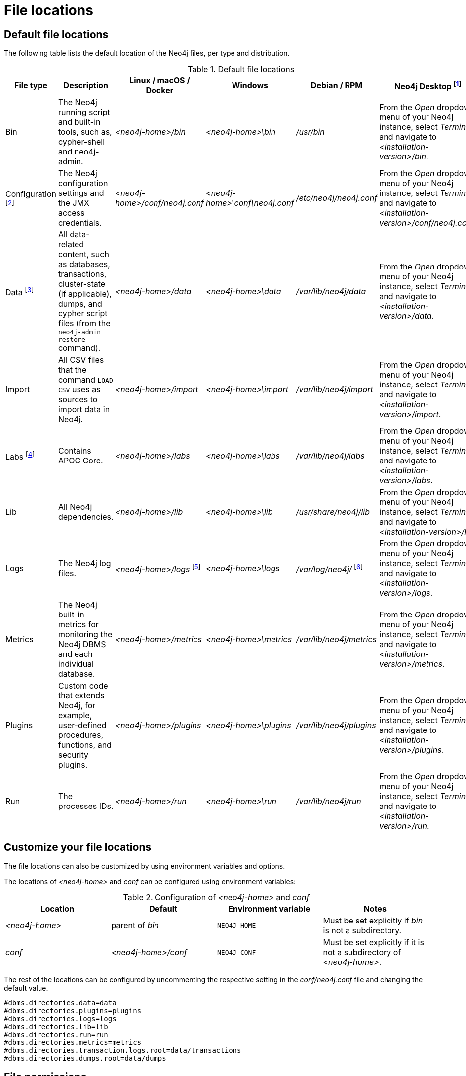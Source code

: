 [[file-locations]]
= File locations
:description: An overview of where files are stored in the different Neo4j distributions, and the necessary file permissions for running Neo4j. 


[[file-locations-locations]]
== Default file locations

The following table lists the default location of the Neo4j files, per type and distribution.

[[table-file-locations]]
.Default file locations
[cols="6", options="header"]
|===
| File type
| Description
| Linux / macOS / Docker
| Windows
| Debian / RPM
| Neo4j Desktop footnote:[Applicable to all operating systems where Neo4j Desktop is supported.]

| Bin
| The Neo4j running script and built-in tools, such as, cypher-shell and neo4j-admin.
| _<neo4j-home>/bin_
| _<neo4j-home>\bin_
| _/usr/bin_
| From the _Open_ dropdown menu of your Neo4j instance, select _Terminal_, and navigate to _<installation-version>/bin_.

| Configuration footnote:[For details about neo4j.conf, see: xref:configuration/neo4j-conf.adoc[The neo4j.conf file].]
| The Neo4j configuration settings and the JMX access credentials.
| _<neo4j-home>/conf/neo4j.conf_
| _<neo4j-home>\conf\neo4j.conf_
| _/etc/neo4j/neo4j.conf_
| From the _Open_ dropdown menu of your Neo4j instance, select _Terminal_, and navigate to _<installation-version>/conf/neo4j.conf_.

| Data footnote:[The data directory is internal to Neo4j and its structure is subject to change between versions without notice.]
| All data-related content, such as databases, transactions, cluster-state (if applicable), dumps, and cypher script files (from the `neo4j-admin restore` command).
| _<neo4j-home>/data_
| _<neo4j-home>\data_
| _/var/lib/neo4j/data_
| From the _Open_ dropdown menu of your Neo4j instance, select _Terminal_, and navigate to _<installation-version>/data_.

| Import
| All CSV files that the command `LOAD CSV` uses as sources to import data in Neo4j.
| _<neo4j-home>/import_
| _<neo4j-home>\import_
| _/var/lib/neo4j/import_
| From the _Open_ dropdown menu of your Neo4j instance, select _Terminal_, and navigate to _<installation-version>/import_.

| Labs footnote:[For more information, see https://neo4j.com/labs/apoc/{page-version}/installation/[APOC User Guide -> Installation].]
| Contains APOC Core.
| _<neo4j-home>/labs_
| _<neo4j-home>\labs_
| _/var/lib/neo4j/labs_
| From the _Open_ dropdown menu of your Neo4j instance, select _Terminal_, and navigate to _<installation-version>/labs_.

| Lib
| All Neo4j dependencies.
| _<neo4j-home>/lib_
| _<neo4j-home>\lib_
| _/usr/share/neo4j/lib_
| From the _Open_ dropdown menu of your Neo4j instance, select _Terminal_, and navigate to _<installation-version>/lib_.

| Logs
| The Neo4j log files.
| _<neo4j-home>/logs_ footnote:[To view _neo4j.log_ in Docker, use xref:docker/maintenance.adoc#docker-monitoring[`docker logs <containerID/name>`].]
| _<neo4j-home>\logs_
| _/var/log/neo4j/_ footnote:[To view the neo4j.log for Debian and RPM, use `journalctl --unit=neo4j`.]
| From the _Open_ dropdown menu of your Neo4j instance, select _Terminal_, and navigate to _<installation-version>/logs_.

| Metrics
| The Neo4j built-in metrics for monitoring the Neo4j DBMS and each individual database.
| _<neo4j-home>/metrics_
| _<neo4j-home>\metrics_
| _/var/lib/neo4j/metrics_
| From the _Open_ dropdown menu of your Neo4j instance, select _Terminal_, and navigate to _<installation-version>/metrics_.

| Plugins
| Custom code that extends Neo4j, for example, user-defined procedures, functions, and security plugins.
| _<neo4j-home>/plugins_
| _<neo4j-home>\plugins_
| _/var/lib/neo4j/plugins_
| From the _Open_ dropdown menu of your Neo4j instance, select _Terminal_, and navigate to _<installation-version>/plugins_.

| Run
| The processes IDs.
| _<neo4j-home>/run_
| _<neo4j-home>\run_
| _/var/lib/neo4j/run_
| From the _Open_ dropdown menu of your Neo4j instance, select _Terminal_, and navigate to _<installation-version>/run_.
|===

[[file-locations-file-locations]]
== Customize your file locations
The file locations can also be customized by using environment variables and options.

The locations of _<neo4j-home>_ and _conf_ can be configured using environment variables:

[[table-file-locations-environment-variables]]
.Configuration of _<neo4j-home>_ and _conf_
[cols="4", options="header"]
|===
| Location
| Default
| Environment variable
| Notes

| _<neo4j-home>_
| parent of _bin_
| `NEO4J_HOME`
| Must be set explicitly if _bin_ is not a subdirectory.

| _conf_
| _<neo4j-home>/conf_
| `NEO4J_CONF`
| Must be set explicitly if it is not a subdirectory of _<neo4j-home>_.
|===

The rest of the locations can be configured by uncommenting the respective setting in the _conf/neo4j.conf_ file and changing the default value.

[source, shell]
----
#dbms.directories.data=data
#dbms.directories.plugins=plugins
#dbms.directories.logs=logs
#dbms.directories.lib=lib
#dbms.directories.run=run
#dbms.directories.metrics=metrics
#dbms.directories.transaction.logs.root=data/transactions
#dbms.directories.dumps.root=data/dumps
----


[[file-locations-permissions]]
== File permissions

The operating system user that Neo4j server runs as must have the following minimal permissions:

Read only::
  * _conf_
  * _import_
  * _bin_
  * _lib_
  * _plugins_
  * _certificates_

Read and write::
  * _data_
  * _logs_
  * _metrics_
  * _run_

Execute::
  * all files in _bin_
